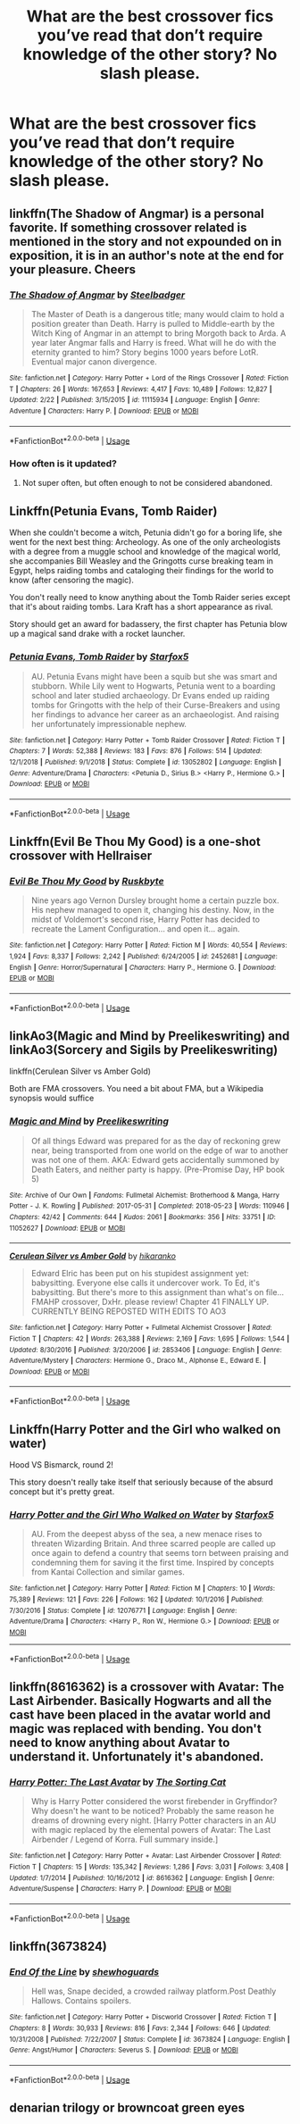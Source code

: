 #+TITLE: What are the best crossover fics you’ve read that don’t require knowledge of the other story? No slash please.

* What are the best crossover fics you’ve read that don’t require knowledge of the other story? No slash please.
:PROPERTIES:
:Author: Garanar
:Score: 2
:DateUnix: 1563585755.0
:DateShort: 2019-Jul-20
:FlairText: Request
:END:

** linkffn(The Shadow of Angmar) is a personal favorite. If something crossover related is mentioned in the story and not expounded on in exposition, it is in an author's note at the end for your pleasure. Cheers
:PROPERTIES:
:Author: Erebus1999
:Score: 4
:DateUnix: 1563589464.0
:DateShort: 2019-Jul-20
:END:

*** [[https://www.fanfiction.net/s/11115934/1/][*/The Shadow of Angmar/*]] by [[https://www.fanfiction.net/u/5291694/Steelbadger][/Steelbadger/]]

#+begin_quote
  The Master of Death is a dangerous title; many would claim to hold a position greater than Death. Harry is pulled to Middle-earth by the Witch King of Angmar in an attempt to bring Morgoth back to Arda. A year later Angmar falls and Harry is freed. What will he do with the eternity granted to him? Story begins 1000 years before LotR. Eventual major canon divergence.
#+end_quote

^{/Site/:} ^{fanfiction.net} ^{*|*} ^{/Category/:} ^{Harry} ^{Potter} ^{+} ^{Lord} ^{of} ^{the} ^{Rings} ^{Crossover} ^{*|*} ^{/Rated/:} ^{Fiction} ^{T} ^{*|*} ^{/Chapters/:} ^{26} ^{*|*} ^{/Words/:} ^{167,653} ^{*|*} ^{/Reviews/:} ^{4,417} ^{*|*} ^{/Favs/:} ^{10,489} ^{*|*} ^{/Follows/:} ^{12,827} ^{*|*} ^{/Updated/:} ^{2/22} ^{*|*} ^{/Published/:} ^{3/15/2015} ^{*|*} ^{/id/:} ^{11115934} ^{*|*} ^{/Language/:} ^{English} ^{*|*} ^{/Genre/:} ^{Adventure} ^{*|*} ^{/Characters/:} ^{Harry} ^{P.} ^{*|*} ^{/Download/:} ^{[[http://www.ff2ebook.com/old/ffn-bot/index.php?id=11115934&source=ff&filetype=epub][EPUB]]} ^{or} ^{[[http://www.ff2ebook.com/old/ffn-bot/index.php?id=11115934&source=ff&filetype=mobi][MOBI]]}

--------------

*FanfictionBot*^{2.0.0-beta} | [[https://github.com/tusing/reddit-ffn-bot/wiki/Usage][Usage]]
:PROPERTIES:
:Author: FanfictionBot
:Score: 1
:DateUnix: 1563589475.0
:DateShort: 2019-Jul-20
:END:


*** How often is it updated?
:PROPERTIES:
:Author: Garanar
:Score: 1
:DateUnix: 1563590225.0
:DateShort: 2019-Jul-20
:END:

**** Not super often, but often enough to not be considered abandoned.
:PROPERTIES:
:Author: FerusGrim
:Score: 2
:DateUnix: 1563595245.0
:DateShort: 2019-Jul-20
:END:


** Linkffn(Petunia Evans, Tomb Raider)

When she couldn't become a witch, Petunia didn't go for a boring life, she went for the next best thing: Archeology. As one of the only archeologists with a degree from a muggle school and knowledge of the magical world, she accompanies Bill Weasley and the Gringotts curse breaking team in Egypt, helps raiding tombs and cataloging their findings for the world to know (after censoring the magic).

You don't really need to know anything about the Tomb Raider series except that it's about raiding tombs. Lara Kraft has a short appearance as rival.

Story should get an award for badassery, the first chapter has Petunia blow up a magical sand drake with a rocket launcher.
:PROPERTIES:
:Author: 15_Redstones
:Score: 2
:DateUnix: 1563616664.0
:DateShort: 2019-Jul-20
:END:

*** [[https://www.fanfiction.net/s/13052802/1/][*/Petunia Evans, Tomb Raider/*]] by [[https://www.fanfiction.net/u/2548648/Starfox5][/Starfox5/]]

#+begin_quote
  AU. Petunia Evans might have been a squib but she was smart and stubborn. While Lily went to Hogwarts, Petunia went to a boarding school and later studied archaeology. Dr Evans ended up raiding tombs for Gringotts with the help of their Curse-Breakers and using her findings to advance her career as an archaeologist. And raising her unfortunately impressionable nephew.
#+end_quote

^{/Site/:} ^{fanfiction.net} ^{*|*} ^{/Category/:} ^{Harry} ^{Potter} ^{+} ^{Tomb} ^{Raider} ^{Crossover} ^{*|*} ^{/Rated/:} ^{Fiction} ^{T} ^{*|*} ^{/Chapters/:} ^{7} ^{*|*} ^{/Words/:} ^{52,388} ^{*|*} ^{/Reviews/:} ^{183} ^{*|*} ^{/Favs/:} ^{876} ^{*|*} ^{/Follows/:} ^{514} ^{*|*} ^{/Updated/:} ^{12/1/2018} ^{*|*} ^{/Published/:} ^{9/1/2018} ^{*|*} ^{/Status/:} ^{Complete} ^{*|*} ^{/id/:} ^{13052802} ^{*|*} ^{/Language/:} ^{English} ^{*|*} ^{/Genre/:} ^{Adventure/Drama} ^{*|*} ^{/Characters/:} ^{<Petunia} ^{D.,} ^{Sirius} ^{B.>} ^{<Harry} ^{P.,} ^{Hermione} ^{G.>} ^{*|*} ^{/Download/:} ^{[[http://www.ff2ebook.com/old/ffn-bot/index.php?id=13052802&source=ff&filetype=epub][EPUB]]} ^{or} ^{[[http://www.ff2ebook.com/old/ffn-bot/index.php?id=13052802&source=ff&filetype=mobi][MOBI]]}

--------------

*FanfictionBot*^{2.0.0-beta} | [[https://github.com/tusing/reddit-ffn-bot/wiki/Usage][Usage]]
:PROPERTIES:
:Author: FanfictionBot
:Score: 1
:DateUnix: 1563616678.0
:DateShort: 2019-Jul-20
:END:


** Linkffn(Evil Be Thou My Good) is a one-shot crossover with Hellraiser
:PROPERTIES:
:Author: rohan62442
:Score: 3
:DateUnix: 1563589441.0
:DateShort: 2019-Jul-20
:END:

*** [[https://www.fanfiction.net/s/2452681/1/][*/Evil Be Thou My Good/*]] by [[https://www.fanfiction.net/u/226550/Ruskbyte][/Ruskbyte/]]

#+begin_quote
  Nine years ago Vernon Dursley brought home a certain puzzle box. His nephew managed to open it, changing his destiny. Now, in the midst of Voldemort's second rise, Harry Potter has decided to recreate the Lament Configuration... and open it... again.
#+end_quote

^{/Site/:} ^{fanfiction.net} ^{*|*} ^{/Category/:} ^{Harry} ^{Potter} ^{*|*} ^{/Rated/:} ^{Fiction} ^{M} ^{*|*} ^{/Words/:} ^{40,554} ^{*|*} ^{/Reviews/:} ^{1,924} ^{*|*} ^{/Favs/:} ^{8,337} ^{*|*} ^{/Follows/:} ^{2,242} ^{*|*} ^{/Published/:} ^{6/24/2005} ^{*|*} ^{/id/:} ^{2452681} ^{*|*} ^{/Language/:} ^{English} ^{*|*} ^{/Genre/:} ^{Horror/Supernatural} ^{*|*} ^{/Characters/:} ^{Harry} ^{P.,} ^{Hermione} ^{G.} ^{*|*} ^{/Download/:} ^{[[http://www.ff2ebook.com/old/ffn-bot/index.php?id=2452681&source=ff&filetype=epub][EPUB]]} ^{or} ^{[[http://www.ff2ebook.com/old/ffn-bot/index.php?id=2452681&source=ff&filetype=mobi][MOBI]]}

--------------

*FanfictionBot*^{2.0.0-beta} | [[https://github.com/tusing/reddit-ffn-bot/wiki/Usage][Usage]]
:PROPERTIES:
:Author: FanfictionBot
:Score: 1
:DateUnix: 1563589456.0
:DateShort: 2019-Jul-20
:END:


** linkAo3(Magic and Mind by Preelikeswriting) and linkAo3(Sorcery and Sigils by Preelikeswriting)

linkffn(Cerulean Silver vs Amber Gold)

Both are FMA crossovers. You need a bit about FMA, but a Wikipedia synopsis would suffice
:PROPERTIES:
:Author: Lucille_Madras
:Score: 1
:DateUnix: 1563593389.0
:DateShort: 2019-Jul-20
:END:

*** [[https://archiveofourown.org/works/11052627][*/Magic and Mind/*]] by [[https://www.archiveofourown.org/users/Preelikeswriting/pseuds/Preelikeswriting][/Preelikeswriting/]]

#+begin_quote
  Of all things Edward was prepared for as the day of reckoning grew near, being transported from one world on the edge of war to another was not one of them. AKA: Edward gets accidentally summoned by Death Eaters, and neither party is happy. (Pre-Promise Day, HP book 5)
#+end_quote

^{/Site/:} ^{Archive} ^{of} ^{Our} ^{Own} ^{*|*} ^{/Fandoms/:} ^{Fullmetal} ^{Alchemist:} ^{Brotherhood} ^{&} ^{Manga,} ^{Harry} ^{Potter} ^{-} ^{J.} ^{K.} ^{Rowling} ^{*|*} ^{/Published/:} ^{2017-05-31} ^{*|*} ^{/Completed/:} ^{2018-05-23} ^{*|*} ^{/Words/:} ^{110946} ^{*|*} ^{/Chapters/:} ^{42/42} ^{*|*} ^{/Comments/:} ^{644} ^{*|*} ^{/Kudos/:} ^{2061} ^{*|*} ^{/Bookmarks/:} ^{356} ^{*|*} ^{/Hits/:} ^{33751} ^{*|*} ^{/ID/:} ^{11052627} ^{*|*} ^{/Download/:} ^{[[https://archiveofourown.org/downloads/11052627/Magic%20and%20Mind.epub?updated_at=1554101097][EPUB]]} ^{or} ^{[[https://archiveofourown.org/downloads/11052627/Magic%20and%20Mind.mobi?updated_at=1554101097][MOBI]]}

--------------

[[https://www.fanfiction.net/s/2853406/1/][*/Cerulean Silver vs Amber Gold/*]] by [[https://www.fanfiction.net/u/772821/hikaranko][/hikaranko/]]

#+begin_quote
  Edward Elric has been put on his stupidest assignment yet: babysitting. Everyone else calls it undercover work. To Ed, it's babysitting. But there's more to this assignment than what's on file... FMAHP crossover, DxHr. please review! Chapter 41 FINALLY UP. CURRENTLY BEING REPOSTED WITH EDITS TO AO3
#+end_quote

^{/Site/:} ^{fanfiction.net} ^{*|*} ^{/Category/:} ^{Harry} ^{Potter} ^{+} ^{Fullmetal} ^{Alchemist} ^{Crossover} ^{*|*} ^{/Rated/:} ^{Fiction} ^{T} ^{*|*} ^{/Chapters/:} ^{42} ^{*|*} ^{/Words/:} ^{263,388} ^{*|*} ^{/Reviews/:} ^{2,169} ^{*|*} ^{/Favs/:} ^{1,695} ^{*|*} ^{/Follows/:} ^{1,544} ^{*|*} ^{/Updated/:} ^{8/30/2016} ^{*|*} ^{/Published/:} ^{3/20/2006} ^{*|*} ^{/id/:} ^{2853406} ^{*|*} ^{/Language/:} ^{English} ^{*|*} ^{/Genre/:} ^{Adventure/Mystery} ^{*|*} ^{/Characters/:} ^{Hermione} ^{G.,} ^{Draco} ^{M.,} ^{Alphonse} ^{E.,} ^{Edward} ^{E.} ^{*|*} ^{/Download/:} ^{[[http://www.ff2ebook.com/old/ffn-bot/index.php?id=2853406&source=ff&filetype=epub][EPUB]]} ^{or} ^{[[http://www.ff2ebook.com/old/ffn-bot/index.php?id=2853406&source=ff&filetype=mobi][MOBI]]}

--------------

*FanfictionBot*^{2.0.0-beta} | [[https://github.com/tusing/reddit-ffn-bot/wiki/Usage][Usage]]
:PROPERTIES:
:Author: FanfictionBot
:Score: 1
:DateUnix: 1563593471.0
:DateShort: 2019-Jul-20
:END:


** Linkffn(Harry Potter and the Girl who walked on water)

Hood VS Bismarck, round 2!

This story doesn't really take itself that seriously because of the absurd concept but it's pretty great.
:PROPERTIES:
:Author: 15_Redstones
:Score: 1
:DateUnix: 1563616882.0
:DateShort: 2019-Jul-20
:END:

*** [[https://www.fanfiction.net/s/12076771/1/][*/Harry Potter and the Girl Who Walked on Water/*]] by [[https://www.fanfiction.net/u/2548648/Starfox5][/Starfox5/]]

#+begin_quote
  AU. From the deepest abyss of the sea, a new menace rises to threaten Wizarding Britain. And three scarred people are called up once again to defend a country that seems torn between praising and condemning them for saving it the first time. Inspired by concepts from Kantai Collection and similar games.
#+end_quote

^{/Site/:} ^{fanfiction.net} ^{*|*} ^{/Category/:} ^{Harry} ^{Potter} ^{*|*} ^{/Rated/:} ^{Fiction} ^{M} ^{*|*} ^{/Chapters/:} ^{10} ^{*|*} ^{/Words/:} ^{75,389} ^{*|*} ^{/Reviews/:} ^{121} ^{*|*} ^{/Favs/:} ^{226} ^{*|*} ^{/Follows/:} ^{162} ^{*|*} ^{/Updated/:} ^{10/1/2016} ^{*|*} ^{/Published/:} ^{7/30/2016} ^{*|*} ^{/Status/:} ^{Complete} ^{*|*} ^{/id/:} ^{12076771} ^{*|*} ^{/Language/:} ^{English} ^{*|*} ^{/Genre/:} ^{Adventure/Drama} ^{*|*} ^{/Characters/:} ^{<Harry} ^{P.,} ^{Ron} ^{W.,} ^{Hermione} ^{G.>} ^{*|*} ^{/Download/:} ^{[[http://www.ff2ebook.com/old/ffn-bot/index.php?id=12076771&source=ff&filetype=epub][EPUB]]} ^{or} ^{[[http://www.ff2ebook.com/old/ffn-bot/index.php?id=12076771&source=ff&filetype=mobi][MOBI]]}

--------------

*FanfictionBot*^{2.0.0-beta} | [[https://github.com/tusing/reddit-ffn-bot/wiki/Usage][Usage]]
:PROPERTIES:
:Author: FanfictionBot
:Score: 1
:DateUnix: 1563616896.0
:DateShort: 2019-Jul-20
:END:


** linkffn(8616362) is a crossover with Avatar: The Last Airbender. Basically Hogwarts and all the cast have been placed in the avatar world and magic was replaced with bending. You don't need to know anything about Avatar to understand it. Unfortunately it's abandoned.
:PROPERTIES:
:Author: Inkie_Teapot
:Score: 1
:DateUnix: 1563631644.0
:DateShort: 2019-Jul-20
:END:

*** [[https://www.fanfiction.net/s/8616362/1/][*/Harry Potter: The Last Avatar/*]] by [[https://www.fanfiction.net/u/2516816/The-Sorting-Cat][/The Sorting Cat/]]

#+begin_quote
  Why is Harry Potter considered the worst firebender in Gryffindor? Why doesn't he want to be noticed? Probably the same reason he dreams of drowning every night. [Harry Potter characters in an AU with magic replaced by the elemental powers of Avatar: The Last Airbender / Legend of Korra. Full summary inside.]
#+end_quote

^{/Site/:} ^{fanfiction.net} ^{*|*} ^{/Category/:} ^{Harry} ^{Potter} ^{+} ^{Avatar:} ^{Last} ^{Airbender} ^{Crossover} ^{*|*} ^{/Rated/:} ^{Fiction} ^{T} ^{*|*} ^{/Chapters/:} ^{15} ^{*|*} ^{/Words/:} ^{135,342} ^{*|*} ^{/Reviews/:} ^{1,286} ^{*|*} ^{/Favs/:} ^{3,031} ^{*|*} ^{/Follows/:} ^{3,408} ^{*|*} ^{/Updated/:} ^{1/7/2014} ^{*|*} ^{/Published/:} ^{10/16/2012} ^{*|*} ^{/id/:} ^{8616362} ^{*|*} ^{/Language/:} ^{English} ^{*|*} ^{/Genre/:} ^{Adventure/Suspense} ^{*|*} ^{/Characters/:} ^{Harry} ^{P.} ^{*|*} ^{/Download/:} ^{[[http://www.ff2ebook.com/old/ffn-bot/index.php?id=8616362&source=ff&filetype=epub][EPUB]]} ^{or} ^{[[http://www.ff2ebook.com/old/ffn-bot/index.php?id=8616362&source=ff&filetype=mobi][MOBI]]}

--------------

*FanfictionBot*^{2.0.0-beta} | [[https://github.com/tusing/reddit-ffn-bot/wiki/Usage][Usage]]
:PROPERTIES:
:Author: FanfictionBot
:Score: 1
:DateUnix: 1563631664.0
:DateShort: 2019-Jul-20
:END:


** linkffn(3673824)
:PROPERTIES:
:Author: kyella14
:Score: 1
:DateUnix: 1563587789.0
:DateShort: 2019-Jul-20
:END:

*** [[https://www.fanfiction.net/s/3673824/1/][*/End Of the Line/*]] by [[https://www.fanfiction.net/u/910463/shewhoguards][/shewhoguards/]]

#+begin_quote
  Hell was, Snape decided, a crowded railway platform.Post Deathly Hallows. Contains spoilers.
#+end_quote

^{/Site/:} ^{fanfiction.net} ^{*|*} ^{/Category/:} ^{Harry} ^{Potter} ^{+} ^{Discworld} ^{Crossover} ^{*|*} ^{/Rated/:} ^{Fiction} ^{T} ^{*|*} ^{/Chapters/:} ^{8} ^{*|*} ^{/Words/:} ^{30,933} ^{*|*} ^{/Reviews/:} ^{816} ^{*|*} ^{/Favs/:} ^{2,344} ^{*|*} ^{/Follows/:} ^{646} ^{*|*} ^{/Updated/:} ^{10/31/2008} ^{*|*} ^{/Published/:} ^{7/22/2007} ^{*|*} ^{/Status/:} ^{Complete} ^{*|*} ^{/id/:} ^{3673824} ^{*|*} ^{/Language/:} ^{English} ^{*|*} ^{/Genre/:} ^{Angst/Humor} ^{*|*} ^{/Characters/:} ^{Severus} ^{S.} ^{*|*} ^{/Download/:} ^{[[http://www.ff2ebook.com/old/ffn-bot/index.php?id=3673824&source=ff&filetype=epub][EPUB]]} ^{or} ^{[[http://www.ff2ebook.com/old/ffn-bot/index.php?id=3673824&source=ff&filetype=mobi][MOBI]]}

--------------

*FanfictionBot*^{2.0.0-beta} | [[https://github.com/tusing/reddit-ffn-bot/wiki/Usage][Usage]]
:PROPERTIES:
:Author: FanfictionBot
:Score: 1
:DateUnix: 1563587802.0
:DateShort: 2019-Jul-20
:END:


** denarian trilogy or browncoat green eyes
:PROPERTIES:
:Author: Lord_Anarchy
:Score: 1
:DateUnix: 1563589288.0
:DateShort: 2019-Jul-20
:END:
